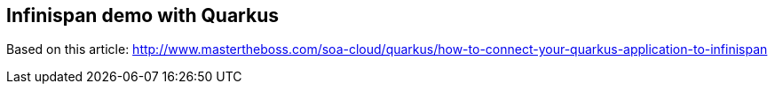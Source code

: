 == Infinispan demo with Quarkus

Based on this article: http://www.mastertheboss.com/soa-cloud/quarkus/how-to-connect-your-quarkus-application-to-infinispan

